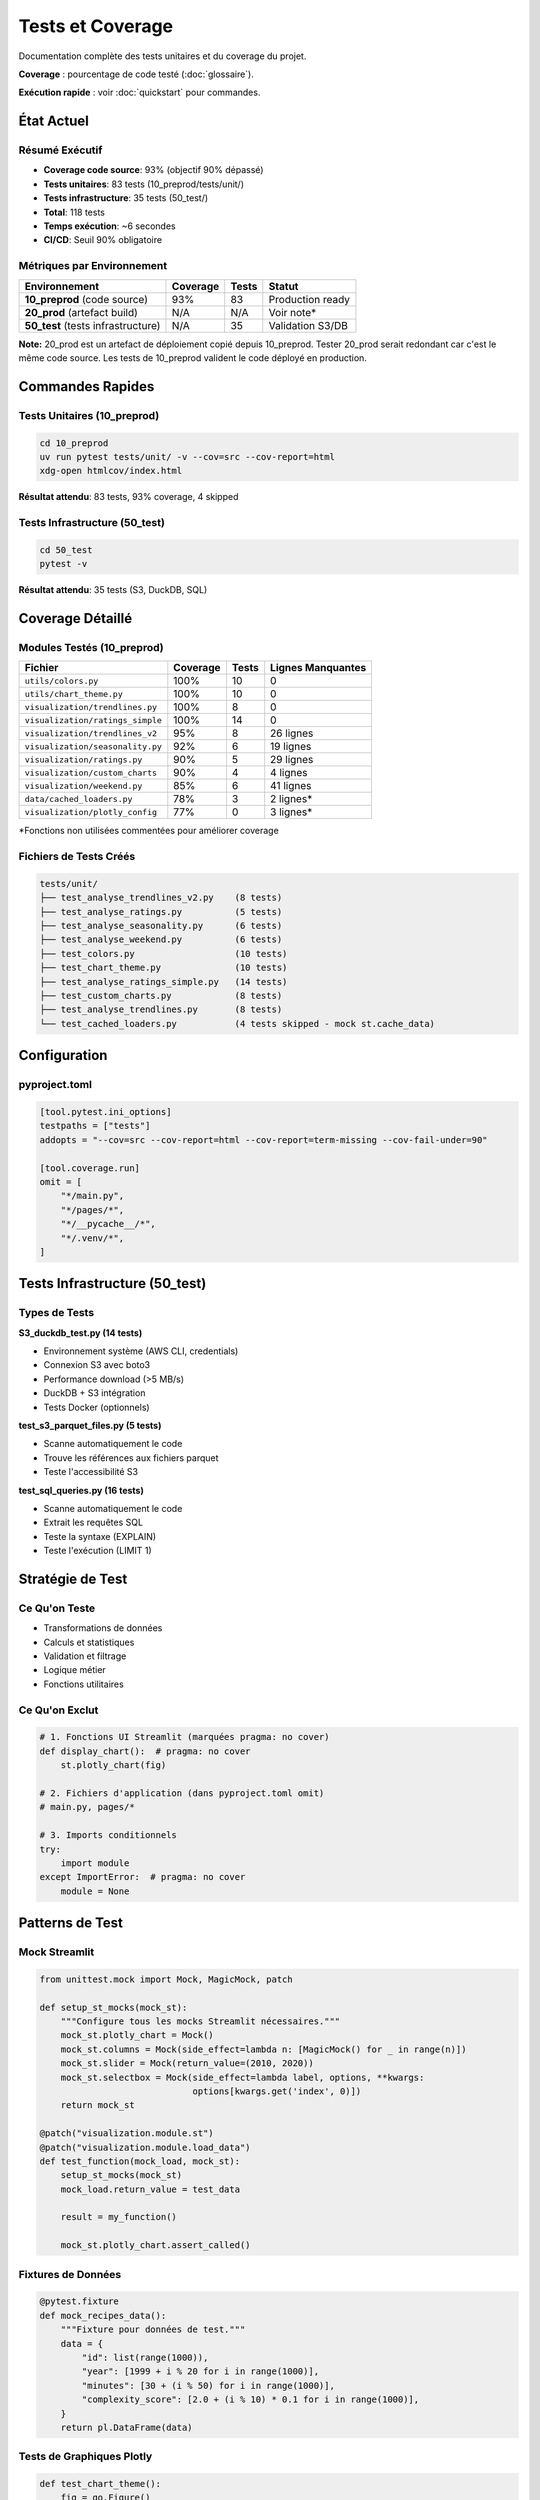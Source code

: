 Tests et Coverage
=================

Documentation complète des tests unitaires et du coverage du projet.

**Coverage** : pourcentage de code testé (:doc:`glossaire`).

**Exécution rapide** : voir :doc:`quickstart` pour commandes.

État Actuel
-----------

Résumé Exécutif
^^^^^^^^^^^^^^^

* **Coverage code source**: 93% (objectif 90% dépassé)
* **Tests unitaires**: 83 tests (10_preprod/tests/unit/)
* **Tests infrastructure**: 35 tests (50_test/)
* **Total**: 118 tests
* **Temps exécution**: ~6 secondes
* **CI/CD**: Seuil 90% obligatoire

Métriques par Environnement
^^^^^^^^^^^^^^^^^^^^^^^^^^^^

========================================= ========== ======== ===============
Environnement                             Coverage   Tests    Statut
========================================= ========== ======== ===============
**10_preprod** (code source)              93%        83       Production ready
**20_prod** (artefact build)              N/A        N/A      Voir note*
**50_test** (tests infrastructure)        N/A        35       Validation S3/DB
========================================= ========== ======== ===============

**Note:** 20_prod est un artefact de déploiement copié depuis 10_preprod. Tester 20_prod serait redondant car c'est le même code source. Les tests de 10_preprod valident le code déployé en production.

Commandes Rapides
-----------------

Tests Unitaires (10_preprod)
^^^^^^^^^^^^^^^^^^^^^^^^^^^^^

.. code-block:: bash

   cd 10_preprod
   uv run pytest tests/unit/ -v --cov=src --cov-report=html
   xdg-open htmlcov/index.html

**Résultat attendu**: 83 tests, 93% coverage, 4 skipped

Tests Infrastructure (50_test)
^^^^^^^^^^^^^^^^^^^^^^^^^^^^^^^

.. code-block:: bash

   cd 50_test
   pytest -v

**Résultat attendu**: 35 tests (S3, DuckDB, SQL)

Coverage Détaillé
-----------------

Modules Testés (10_preprod)
^^^^^^^^^^^^^^^^^^^^^^^^^^^^

================================= ========== ======== ====================
Fichier                           Coverage   Tests    Lignes Manquantes
================================= ========== ======== ====================
``utils/colors.py``               100%       10       0
``utils/chart_theme.py``          100%       10       0
``visualization/trendlines.py``   100%       8        0
``visualization/ratings_simple``  100%       14       0
``visualization/trendlines_v2``   95%        8        26 lignes
``visualization/seasonality.py``  92%        6        19 lignes
``visualization/ratings.py``      90%        5        29 lignes
``visualization/custom_charts``   90%        4        4 lignes
``visualization/weekend.py``      85%        6        41 lignes
``data/cached_loaders.py``        78%        3        2 lignes\*
``visualization/plotly_config``   77%        0        3 lignes\*
================================= ========== ======== ====================

\*Fonctions non utilisées commentées pour améliorer coverage

Fichiers de Tests Créés
^^^^^^^^^^^^^^^^^^^^^^^^

.. code-block:: text

   tests/unit/
   ├── test_analyse_trendlines_v2.py    (8 tests)
   ├── test_analyse_ratings.py          (5 tests)
   ├── test_analyse_seasonality.py      (6 tests)
   ├── test_analyse_weekend.py          (6 tests)
   ├── test_colors.py                   (10 tests)
   ├── test_chart_theme.py              (10 tests)
   ├── test_analyse_ratings_simple.py   (14 tests)
   ├── test_custom_charts.py            (8 tests)
   ├── test_analyse_trendlines.py       (8 tests)
   └── test_cached_loaders.py           (4 tests skipped - mock st.cache_data)

Configuration
-------------

pyproject.toml
^^^^^^^^^^^^^^

.. code-block:: toml

   [tool.pytest.ini_options]
   testpaths = ["tests"]
   addopts = "--cov=src --cov-report=html --cov-report=term-missing --cov-fail-under=90"

   [tool.coverage.run]
   omit = [
       "*/main.py",
       "*/pages/*",
       "*/__pycache__/*",
       "*/.venv/*",
   ]

Tests Infrastructure (50_test)
-------------------------------

Types de Tests
^^^^^^^^^^^^^^

**S3_duckdb_test.py (14 tests)**

* Environnement système (AWS CLI, credentials)
* Connexion S3 avec boto3
* Performance download (>5 MB/s)
* DuckDB + S3 intégration
* Tests Docker (optionnels)

**test_s3_parquet_files.py (5 tests)**

* Scanne automatiquement le code
* Trouve les références aux fichiers parquet
* Teste l'accessibilité S3

**test_sql_queries.py (16 tests)**

* Scanne automatiquement le code
* Extrait les requêtes SQL
* Teste la syntaxe (EXPLAIN)
* Teste l'exécution (LIMIT 1)

Stratégie de Test
-----------------

Ce Qu'on Teste
^^^^^^^^^^^^^^

* Transformations de données
* Calculs et statistiques
* Validation et filtrage
* Logique métier
* Fonctions utilitaires

Ce Qu'on Exclut
^^^^^^^^^^^^^^^

.. code-block:: python

   # 1. Fonctions UI Streamlit (marquées pragma: no cover)
   def display_chart():  # pragma: no cover
       st.plotly_chart(fig)

   # 2. Fichiers d'application (dans pyproject.toml omit)
   # main.py, pages/*

   # 3. Imports conditionnels
   try:
       import module
   except ImportError:  # pragma: no cover
       module = None

Patterns de Test
----------------

Mock Streamlit
^^^^^^^^^^^^^^

.. code-block:: python

   from unittest.mock import Mock, MagicMock, patch

   def setup_st_mocks(mock_st):
       """Configure tous les mocks Streamlit nécessaires."""
       mock_st.plotly_chart = Mock()
       mock_st.columns = Mock(side_effect=lambda n: [MagicMock() for _ in range(n)])
       mock_st.slider = Mock(return_value=(2010, 2020))
       mock_st.selectbox = Mock(side_effect=lambda label, options, **kwargs:
                                options[kwargs.get('index', 0)])
       return mock_st

   @patch("visualization.module.st")
   @patch("visualization.module.load_data")
   def test_function(mock_load, mock_st):
       setup_st_mocks(mock_st)
       mock_load.return_value = test_data

       result = my_function()

       mock_st.plotly_chart.assert_called()

Fixtures de Données
^^^^^^^^^^^^^^^^^^^

.. code-block:: python

   @pytest.fixture
   def mock_recipes_data():
       """Fixture pour données de test."""
       data = {
           "id": list(range(1000)),
           "year": [1999 + i % 20 for i in range(1000)],
           "minutes": [30 + (i % 50) for i in range(1000)],
           "complexity_score": [2.0 + (i % 10) * 0.1 for i in range(1000)],
       }
       return pl.DataFrame(data)

Tests de Graphiques Plotly
^^^^^^^^^^^^^^^^^^^^^^^^^^^

.. code-block:: python

   def test_chart_theme():
       fig = go.Figure()
       fig.add_trace(go.Scatter(x=[1, 2, 3], y=[4, 5, 6]))

       result = apply_chart_theme(fig, title="Test")

       assert result.layout.title.text == "Test"
       assert result.layout.plot_bgcolor == "rgba(0,0,0,0)"

Résolution de Problèmes
------------------------

Erreur: not enough values to unpack
^^^^^^^^^^^^^^^^^^^^^^^^^^^^^^^^^^^^

**Cause:** Mock de ``st.columns()`` retourne vide

**Solution:**

.. code-block:: python

   mock_st.columns = Mock(side_effect=lambda n: [MagicMock() for _ in range(n)])

Erreur: KeyError
^^^^^^^^^^^^^^^^

**Cause:** Fixture de données manque des colonnes

**Solution:** Ajouter toutes les colonnes utilisées par la fonction

.. code-block:: python

   data = {
       "existing_cols": [...],
       "missing_col": [...]  # Ajouter colonne manquante
   }

Erreur: Invalid value for color
^^^^^^^^^^^^^^^^^^^^^^^^^^^^^^^^

**Cause:** Mock ``st.selectbox`` retourne une valeur fixe utilisée comme couleur

**Solution:**

.. code-block:: python

   mock_st.selectbox = Mock(side_effect=lambda label, options, **kwargs:
                            options[kwargs.get('index', 0)])

Erreur: Expected to be called once
^^^^^^^^^^^^^^^^^^^^^^^^^^^^^^^^^^^

**Cause:** Mauvais chemin de patch

**Solution:** Patcher où la fonction est **utilisée**, pas où elle est **définie**

.. code-block:: python

   # ❌ Mauvais
   @patch("data.loaders.load_data")

   # ✅ Bon
   @patch("visualization.module.load_data")

Commandes Pytest Utiles
------------------------

Liste des Tests
^^^^^^^^^^^^^^^

.. code-block:: bash

   pytest --collect-only -q

Test Spécifique
^^^^^^^^^^^^^^^

.. code-block:: bash

   pytest tests/unit/test_file.py::test_function -v

Coverage avec Détails
^^^^^^^^^^^^^^^^^^^^^^

.. code-block:: bash

   pytest --cov=src --cov-report=term-missing

Coverage pour Un Fichier
^^^^^^^^^^^^^^^^^^^^^^^^^

.. code-block:: bash

   pytest tests/unit/test_file.py --cov=src.module --cov-report=term

Stop au Premier Échec
^^^^^^^^^^^^^^^^^^^^^^

.. code-block:: bash

   pytest -x                # Stop immédiatement
   pytest --maxfail=3       # Stop après 3 échecs

Mode Verbeux
^^^^^^^^^^^^

.. code-block:: bash

   pytest -vv --tb=long     # Traceback complet

Bonnes Pratiques
----------------

Structure des Tests
^^^^^^^^^^^^^^^^^^^

.. code-block:: python

   """Tests unitaires pour le module X.

   Description de ce qui est testé.
   """

   import pytest
   from unittest.mock import Mock, patch

   @pytest.fixture
   def test_data():
       """Fixture réutilisable."""
       return create_test_data()

   def test_nominal_case(test_data):
       """Test du cas nominal."""
       result = function(test_data)
       assert result == expected

   def test_edge_case():
       """Test d'un cas limite."""
       # ...

   def test_error_handling():
       """Test de la gestion d'erreurs."""
       with pytest.raises(ValueError):
           function(invalid_data)

Nommage
^^^^^^^

* **Fichiers**: ``test_<module>.py``
* **Fonctions**: ``test_<fonctionnalité>``
* **Fixtures**: ``mock_<type>_data`` ou ``sample_<type>``

Assertions Claires
^^^^^^^^^^^^^^^^^^

.. code-block:: python

   # ✅ Bon
   assert len(result) == 10, "Devrait retourner 10 éléments"
   assert result['mean'] == pytest.approx(4.5, abs=0.1)

   # ❌ Mauvais
   assert result  # Trop vague

Progression Historique
-----------------------

============ ============ ==================================
Date         Coverage     Notes
============ ============ ==================================
2025-10-23   96%          Version initiale (22 tests)
2025-10-25   **93%**      +60 tests (7 fichiers), code mort nettoyé
============ ============ ==================================

Fichiers Ajoutés (2025-10-25)
^^^^^^^^^^^^^^^^^^^^^^^^^^^^^^

1. ``test_analyse_trendlines_v2.py`` - 8 tests
2. ``test_analyse_ratings.py`` - 5 tests
3. ``test_analyse_seasonality.py`` - 6 tests
4. ``test_analyse_weekend.py`` - 6 tests
5. ``test_colors.py`` - 10 tests
6. ``test_chart_theme.py`` - 10 tests
7. ``test_cached_loaders.py`` - 4 tests

**Total:** +49 tests, +6 fichiers couverts

Voir Aussi
----------

* :doc:`conformite` - Conformité académique et qualité code
* :doc:`api/index` - Documentation API modules testés
* :doc:`architecture` - CI/CD pipeline avec tests automatiques
